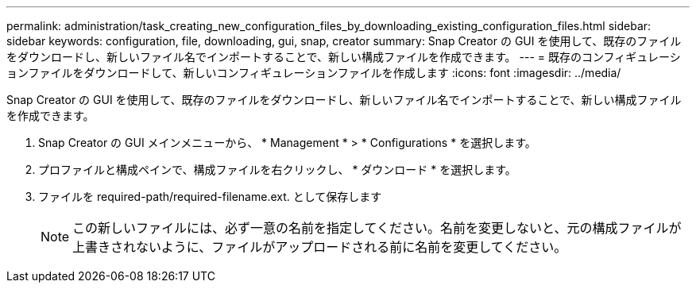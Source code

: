 ---
permalink: administration/task_creating_new_configuration_files_by_downloading_existing_configuration_files.html 
sidebar: sidebar 
keywords: configuration, file, downloading, gui, snap, creator 
summary: Snap Creator の GUI を使用して、既存のファイルをダウンロードし、新しいファイル名でインポートすることで、新しい構成ファイルを作成できます。 
---
= 既存のコンフィギュレーションファイルをダウンロードして、新しいコンフィギュレーションファイルを作成します
:icons: font
:imagesdir: ../media/


[role="lead"]
Snap Creator の GUI を使用して、既存のファイルをダウンロードし、新しいファイル名でインポートすることで、新しい構成ファイルを作成できます。

. Snap Creator の GUI メインメニューから、 * Management * > * Configurations * を選択します。
. プロファイルと構成ペインで、構成ファイルを右クリックし、 * ダウンロード * を選択します。
. ファイルを required-path/required-filename.ext. として保存します
+

NOTE: この新しいファイルには、必ず一意の名前を指定してください。名前を変更しないと、元の構成ファイルが上書きされないように、ファイルがアップロードされる前に名前を変更してください。


